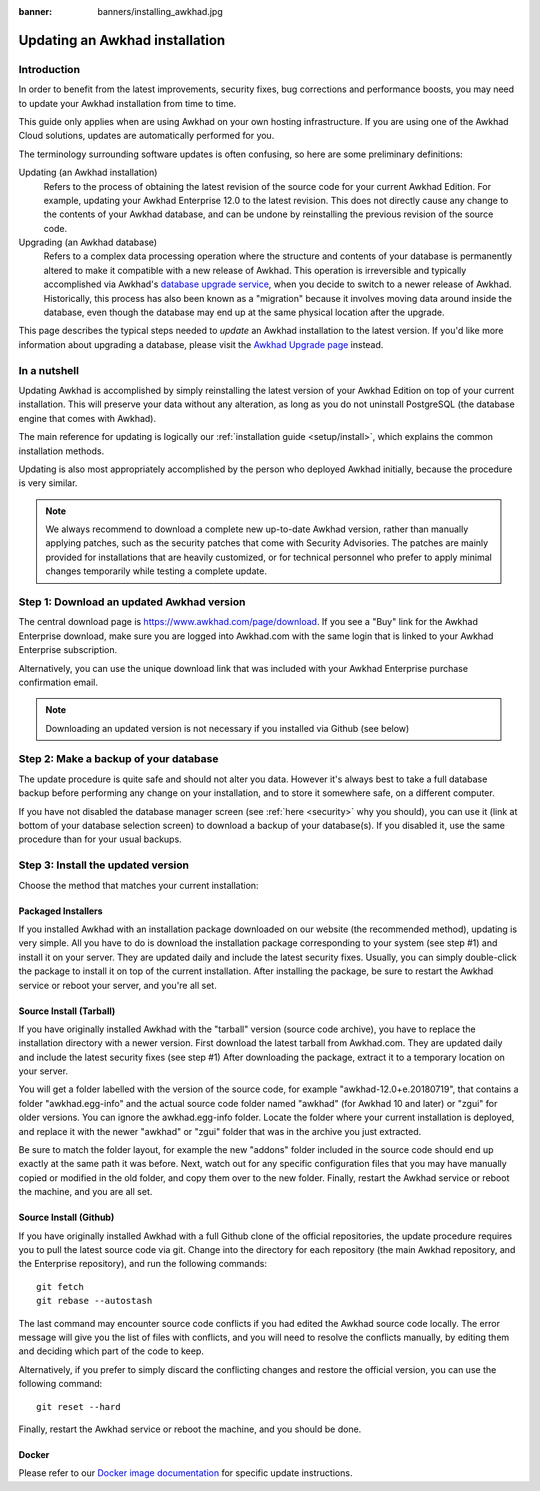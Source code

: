 :banner: banners/installing_awkhad.jpg

.. _setup/update:

=============================
Updating an Awkhad installation
=============================

Introduction
============

In order to benefit from the latest improvements, security fixes, bug corrections and
performance boosts, you may need to update your Awkhad installation from time to time.

This guide only applies when are using Awkhad on your own hosting infrastructure.
If you are using one of the Awkhad Cloud solutions, updates are automatically performed for you.

The terminology surrounding software updates is often confusing, so here are some preliminary
definitions:

Updating (an Awkhad installation)
  Refers to the process of obtaining the latest revision of the source code for
  your current Awkhad Edition. For example, updating your Awkhad Enterprise 12.0 to the
  latest revision.
  This does not directly cause any change to the contents of your Awkhad database, and
  can be undone by reinstalling the previous revision of the source code.

Upgrading (an Awkhad database)
  Refers to a complex data processing operation where the structure and contents of your
  database is permanently altered to make it compatible with a new release of Awkhad.
  This operation is irreversible and typically accomplished via Awkhad's
  `database upgrade service <https://upgrade.awkhad.com>`_, when you decide to
  switch to a newer release of Awkhad.
  Historically, this process has also been known as a "migration" because it involves moving data
  around inside the database, even though the database may end up at the same physical location
  after the upgrade.

This page describes the typical steps needed to *update* an Awkhad installation to the latest
version. If you'd like more information about upgrading a database, please visit the
`Awkhad Upgrade page <https://upgrade.awkhad.com>`_ instead.


In a nutshell
=============

Updating Awkhad is accomplished by simply reinstalling the latest version of your Awkhad
Edition on top of your current installation. This will preserve your data without any alteration,
as long as you do not uninstall PostgreSQL (the database engine that comes with Awkhad).

The main reference for updating is logically our :ref:`installation guide <setup/install>`,
which explains the common installation methods.

Updating is also most appropriately accomplished by the person who deployed Awkhad initially,
because the procedure is very similar.

.. note:: We always recommend to download a complete new up-to-date Awkhad version, rather than
          manually applying patches, such as the security patches that come with Security
          Advisories.
          The patches are mainly provided for installations that are heavily customized, or for
          technical personnel who prefer to apply minimal changes temporarily while testing a
          complete update.


Step 1: Download an updated Awkhad version
========================================

The central download page is https://www.awkhad.com/page/download. If you see a "Buy" link for the
Awkhad Enterprise download, make sure you are logged into Awkhad.com with the same login that is
linked to your Awkhad Enterprise subscription.

Alternatively, you can use the unique download link that was included with your Awkhad Enterprise
purchase confirmation email.

.. note:: Downloading an updated version is not necessary if you installed via Github (see below)


Step 2: Make a backup of your database
======================================

The update procedure is quite safe and should not alter you data. However it's always best to take
a full database backup before performing any change on your installation, and to store it somewhere
safe, on a different computer.

If you have not disabled the database manager screen (see :ref:`here <security>` why you should), you
can use it (link at bottom of your database selection screen) to download a backup of your
database(s). If you disabled it, use the same procedure than for your usual backups.


Step 3: Install the updated version
===================================

Choose the method that matches your current installation:


Packaged Installers
-------------------

If you installed Awkhad with an installation package downloaded on our website (the recommended method),
updating is very simple.
All you have to do is download the installation package corresponding to your system (see step #1)
and install it on your server. They are updated daily and include the latest security fixes.
Usually, you can simply double-click the package to install it on top of the current installation.
After installing the package, be sure to restart the Awkhad service or reboot your server,
and you're all set.

Source Install (Tarball)
------------------------
If you have originally installed Awkhad with the "tarball" version (source code archive), you have
to replace the installation directory with a newer version. First download the latest tarball
from Awkhad.com. They are updated daily and include the latest security fixes (see step #1)
After downloading the package, extract it to a temporary location on your server.

You will get a folder labelled with the version of the source code, for example "awkhad-12.0+e.20180719",
that contains a folder "awkhad.egg-info" and the actual source code folder named "awkhad" (for Awkhad 10
and later) or "zgui" for older versions.
You can ignore the awkhad.egg-info folder. Locate the folder where your current installation is deployed,
and replace it with the newer "awkhad" or "zgui" folder that was in the archive you just extracted.

Be sure to match the folder layout, for example the new "addons" folder included in the source code
should end up exactly at the same path it was before. Next, watch out for any specific configuration
files that you may have manually copied or modified in the old folder, and copy them over to the
new folder.
Finally, restart the Awkhad service or reboot the machine, and you are all set.

Source Install (Github)
-----------------------
If you have originally installed Awkhad with a full Github clone of the official repositories, the
update procedure requires you to pull the latest source code via git.
Change into the directory for each repository (the main Awkhad repository, and the Enterprise
repository), and run the following commands::

     git fetch
     git rebase --autostash

The last command may encounter source code conflicts if you had edited the Awkhad source code locally.
The error message will give you the list of files with conflicts, and you will need to resolve
the conflicts manually, by editing them and deciding which part of the code to keep.

Alternatively, if you prefer to simply discard the conflicting changes and restore the official
version, you can use the following command::

     git reset --hard

Finally, restart the Awkhad service or reboot the machine, and you should be done.


Docker
------

Please refer to our `Docker image documentation <https://hub.docker.com/_/awkhad/>`_ for
specific update instructions.